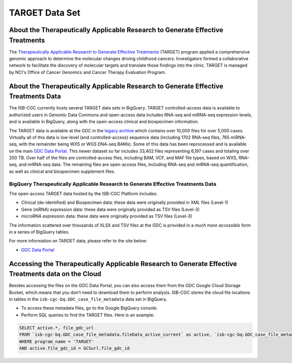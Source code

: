 ***************
TARGET Data Set
***************

About the Therapeutically Applicable Research to Generate Effective Treatments
----------------
The `Therapeutically Applicable Research to Generate Effective Treatments <https://ocg.cancer.gov/programs/target>`_ (TARGET) program applied a comprehensive genomic approach to determine the molecular changes driving childhood cancers. Investigators formed a collaborative network to facilitate the discovery of molecular targets and translate those findings into the clinic. TARGET is managed by NCI's Office of Cancer Genomics and Cancer Therapy Evaluation Program.

About the Therapeutically Applicable Research to Generate Effective Treatments Data
---------------------

The ISB-CGC currently hosts several TARGET data sets in BigQuery. TARGET controlled-access data is available to authorized users in Genomic Data Commons and open-access data includes RNA-seq and miRNA-seq expression levels, and is available in BigQuery, along with the open-access clinical and biospecimen information.

The TARGET data is available at the GDC in the `legacy archive <https://portal.gdc.cancer.gov/legacy-archive/search/f?filters=%7B%22op%22:%22and%22,%22content%22:%5B%7B%22op%22:%22in%22,%22content%22:%7B%22field%22:%22cases.project.program.name%22,%22value%22:%5B%22TARGET%22%5D%7D%7D%5D%7D>`_ which contains over 10,000 files for over 5,000 cases. Virtually all of this data is low-level (and controlled-access) sequence data (including 1702 RNA-seq files, 765 miRNA-seq, with the remainder being WXS or WGS DNA-seq BAMs).
Some of this data has been reprocessed and is available on the main `GDC Data Portal <https://portal.gdc.cancer.gov/projects?filters=~%28op~%27and~content~%28~%28op~%27in~content~%28field~%27projects.program.name~value~%28~%27TARGET%29%29%29%29%29>`_. This newer dataset so far includes 33,402 files representing 6,197 cases and totaling over 200 TB. Over half of the files are controlled-access files, including BAM, VCF, and MAF file types, based on WXS, RNA-seq, and miRNA-seq data. The remaining files are open-access files, including RNA-seq and miRNA-seq quantification, as well as clinical and biospecimen supplement files.

BigQuery Therapeutically Applicable Research to Generate Effective Treatments Data
+++++++++++++++++++++++

The open-access TARGET data hosted by the ISB-CGC Platform includes:

* Clinical (de-identified) and Biospecimen data: these data were originally provided in XML files (Level-1)
* Gene (mRNA) expression data:  these data were originally provided as TSV files (Level-3)
* microRNA expression data:  these data were originally provided as TSV files (Level-3)

The information scattered over thousands of XLSX and TSV files at the GDC is provided in a *much more accessible* form in a series of 
BigQuery tables.

For more information on TARGET data, please refer to the site below:

- `GDC Data Portal <https://portal.gdc.cancer.gov/projects?filters=%7B%22op%22%3A%22and%22%2C%22content%22%3A%5B%7B%22op%22%3A%22in%22%2C%22content%22%3A%7B%22field%22%3A%22projects.program.name%22%2C%22value%22%3A%5B%22TARGET%22%5D%7D%7D%5D%7D>`_

Accessing the Therapeutically Applicable Research to Generate Effective Treatments data on the Cloud
---------------------------------------------------------------

Besides accessing the files on the GDC Data Portal, you can also access them from the GDC Google Cloud Storage Bucket, which means that you don’t need to download them to perform analysis. ISB-CGC stores the cloud file locations in tables in the ``isb-cgc-bq.GDC_case_file_metadata`` data set in BigQuery.

- To access these metadata files, go to the Google BigQuery console.
- Perform SQL queries to find the TARGET files. Here is an example:

.. code-block:: sql

  SELECT active.*, file_gdc_url
  FROM `isb-cgc-bq.GDC_case_file_metadata.fileData_active_current` as active, `isb-cgc-bq.GDC_case_file_metadata.GDCfileID_to_GCSurl_current` as GCSurl
  WHERE program_name = 'TARGET'
  AND active.file_gdc_id = GCSurl.file_gdc_id
